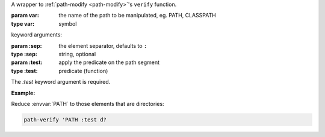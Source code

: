 A wrapper to :ref:`path-modify <path-modify>`'s ``verify`` function.

:param var: the name of the path to be manipulated, eg. PATH, CLASSPATH
:type var: symbol

keyword arguments:

:param \:sep: the element separator, defaults to ``:``
:type \:sep: string, optional
:param \:test: apply the predicate on the path segment
:type \:test: predicate (function)

The `:test` keyword argument is required.

:Example:

Reduce :envvar:`PATH` to those elements that are directories:

.. code-block:: idio

   path-verify 'PATH :test d?

